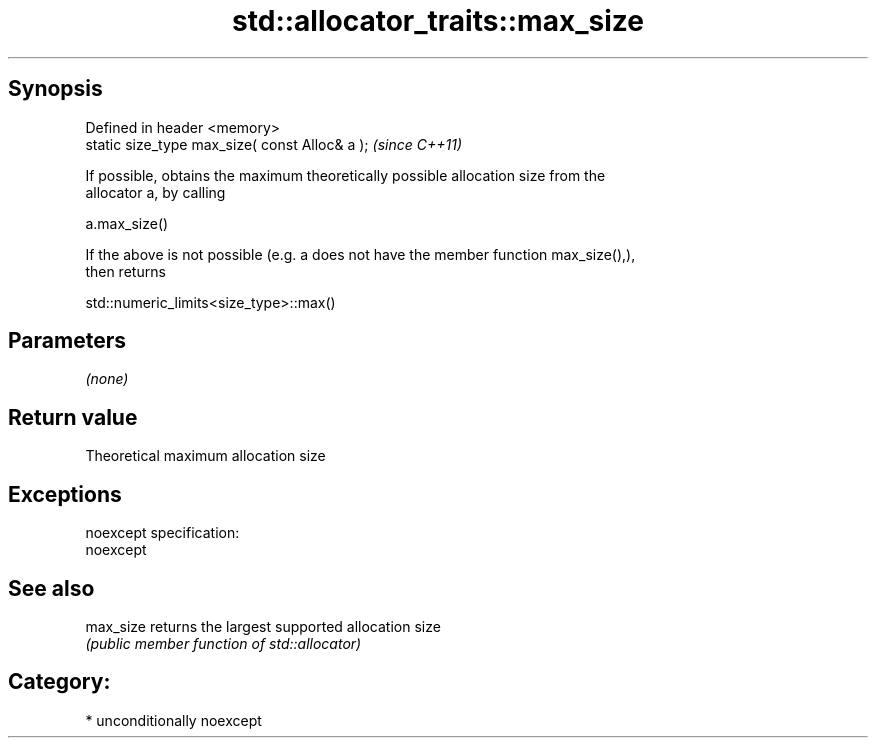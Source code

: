 .TH std::allocator_traits::max_size 3 "Sep  4 2015" "2.0 | http://cppreference.com" "C++ Standard Libary"
.SH Synopsis
   Defined in header <memory>
   static size_type max_size( const Alloc& a );  \fI(since C++11)\fP

   If possible, obtains the maximum theoretically possible allocation size from the
   allocator a, by calling

   a.max_size()

   If the above is not possible (e.g. a does not have the member function max_size(),),
   then returns

   std::numeric_limits<size_type>::max()

.SH Parameters

   \fI(none)\fP

.SH Return value

   Theoretical maximum allocation size

.SH Exceptions

   noexcept specification:
   noexcept

.SH See also

   max_size returns the largest supported allocation size
            \fI(public member function of std::allocator)\fP

.SH Category:

     * unconditionally noexcept
